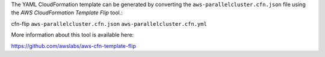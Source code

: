 The YAML CloudFormation template can be generated by converting the ``aws-parallelcluster.cfn.json`` file using the *AWS CloudFormation Template Flip* tool.::

cfn-flip ``aws-parallelcluster.cfn.json`` ``aws-parallelcluster.cfn.yml``

More information about this tool is available here:

https://github.com/awslabs/aws-cfn-template-flip